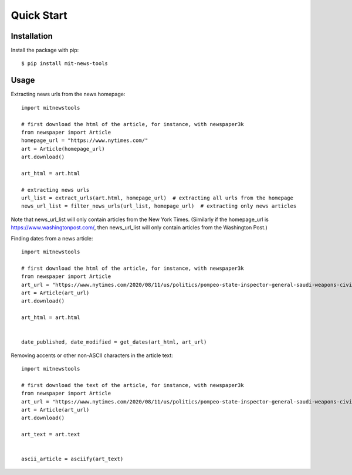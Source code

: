 ===========
Quick Start
===========

Installation
============

Install the package with pip::

    $ pip install mit-news-tools

Usage
=====

Extracting news urls from the news homepage::

    import mitnewstools

    # first download the html of the article, for instance, with newspaper3k
    from newspaper import Article
    homepage_url = "https://www.nytimes.com/"
    art = Article(homepage_url)
    art.download()

    art_html = art.html

    # extracting news urls
    url_list = extract_urls(art.html, homepage_url)  # extracting all urls from the homepage
    news_url_list = filter_news_urls(url_list, homepage_url)  # extracting only news articles

Note that news_url_list will only contain articles from the New York Times.
(Similarly if the homepage_url is https://www.washingtonpost.com/, then news_url_list will only contain articles
from the Washington Post.)



Finding dates from a news article::

    import mitnewstools

    # first download the html of the article, for instance, with newspaper3k
    from newspaper import Article
    art_url = "https://www.nytimes.com/2020/08/11/us/politics/pompeo-state-inspector-general-saudi-weapons-civilian-casualties.html"
    art = Article(art_url)
    art.download()

    art_html = art.html


    date_published, date_modified = get_dates(art_html, art_url)



Removing accents or other non-ASCII characters in the article text::

    import mitnewstools

    # first download the text of the article, for instance, with newspaper3k
    from newspaper import Article
    art_url = "https://www.nytimes.com/2020/08/11/us/politics/pompeo-state-inspector-general-saudi-weapons-civilian-casualties.html"
    art = Article(art_url)
    art.download()

    art_text = art.text


    ascii_article = asciify(art_text)
